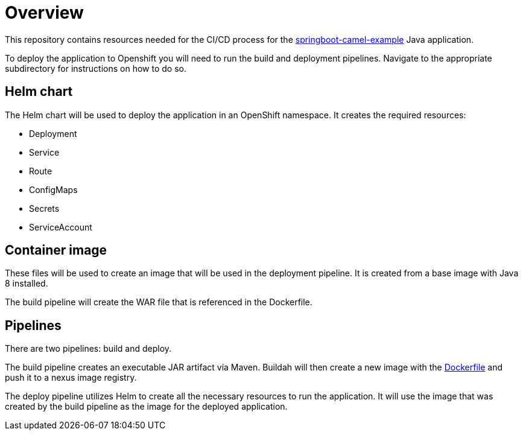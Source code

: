 = Overview 

This repository contains resources needed for the CI/CD process for the https://github.com/workload-assessment-openshift4/springboot-camel-example[springboot-camel-example] Java application.

To deploy the application to Openshift you will need to run the build and deployment pipelines. Navigate to the appropriate subdirectory for instructions on how to do so.

== Helm chart

The Helm chart will be used to deploy the application in an OpenShift namespace. It creates the required resources:

* Deployment
* Service
* Route
* ConfigMaps
* Secrets
* ServiceAccount

== Container image

These files will be used to create an image that will be used in the deployment pipeline.  It is created from a base image with Java 8 installed. 

The build pipeline will create the WAR file that is referenced in the Dockerfile.

== Pipelines

There are two pipelines: build and deploy. 

The build pipeline creates an executable JAR artifact via Maven. Buildah will then create a new image with the https://github.com/workload-assessment-openshift4/springboot-camel-example-cicd/tree/master/container-image[Dockerfile] and push it to a nexus image registry.

The deploy pipeline utilizes Helm to create all the necessary resources to run the application. It will use the image that was created by the build pipeline as the image for the deployed application.
